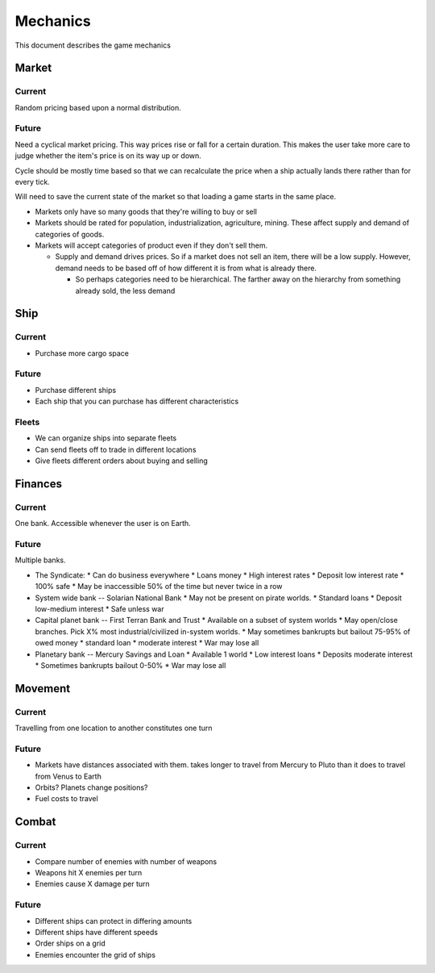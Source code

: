 Mechanics
=========

This document describes the game mechanics

Market
------

Current
~~~~~~~

Random pricing based upon a normal distribution.

Future
~~~~~~
Need a cyclical market pricing.  This way prices rise or fall for a certain
duration.  This makes the user take more care to judge whether the item's
price is on its way up or down.

Cycle should be mostly time based so that we can recalculate the price when
a ship actually lands there rather than for every tick.

Will need to save the current state of the market so that loading a game
starts in the same place.

* Markets only have so many goods that they're willing to buy or sell
* Markets should be rated for population, industrialization, agriculture,
  mining.  These affect supply and demand of categories of goods.
* Markets will accept categories of product even if they don't sell them.

  * Supply and demand drives prices.  So if a market does not sell an item,
    there will be a low supply.  However, demand needs to be based off of how
    different it is from what is already there.

    * So perhaps categories need to be hierarchical.  The farther away on the
      hierarchy from something already sold, the less demand



Ship
----

Current
~~~~~~~

* Purchase more cargo space

Future
~~~~~~

* Purchase different ships
* Each ship that you can purchase has different characteristics

Fleets
~~~~~~

* We can organize ships into separate fleets
* Can send fleets off to trade in different locations
* Give fleets different orders about buying and selling


Finances
--------

Current
~~~~~~~

One bank.  Accessible whenever the user is on Earth.

Future
~~~~~~

Multiple banks.

* The Syndicate:
  * Can do business everywhere
  * Loans money
  * High interest rates
  * Deposit low interest rate
  * 100% safe
  * May be inaccessible 50% of the time but never twice in a row
* System wide bank -- Solarian National Bank
  * May not be present on pirate worlds.
  * Standard loans
  * Deposit low-medium interest 
  * Safe unless war
* Capital planet bank -- First Terran Bank and Trust
  * Available on a subset of system worlds
  * May open/close branches.  Pick X% most industrial/civilized in-system worlds.
  * May sometimes bankrupts but bailout 75-95% of owed money
  * standard loan
  * moderate interest
  * War may lose all
* Planetary bank -- Mercury Savings and Loan
  * Available 1 world
  * Low interest loans
  * Deposits moderate interest
  * Sometimes bankrupts bailout 0-50%
  * War may lose all

Movement
--------

Current
~~~~~~~
Travelling from one location to another constitutes one turn

Future
~~~~~~

* Markets have distances associated with them.  takes longer to travel from
  Mercury to Pluto than it does to travel from Venus to Earth
* Orbits?  Planets change positions?
* Fuel costs to travel


Combat
------

Current
~~~~~~~

* Compare number of enemies with number of weapons
* Weapons hit X enemies per turn
* Enemies cause X damage per turn

Future
~~~~~~

* Different ships can protect in differing amounts
* Different ships have different speeds
* Order ships on a grid
* Enemies encounter the grid of ships
